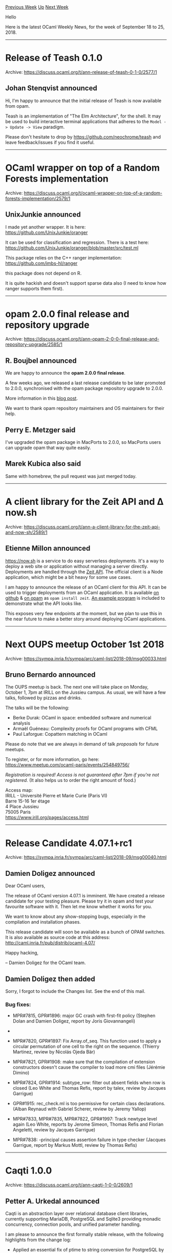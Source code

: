 #+OPTIONS: ^:nil
#+OPTIONS: html-postamble:nil
#+OPTIONS: num:nil
#+OPTIONS: toc:nil
#+OPTIONS: author:nil
#+HTML_HEAD: <style type="text/css">#table-of-contents h2 { display: none } .title { display: none } .authorname { text-align: right }</style>
#+TITLE: OCaml Weekly News
[[http://alan.petitepomme.net/cwn/2018.09.18.html][Previous Week]] [[http://alan.petitepomme.net/cwn/index.html][Up]] [[http://alan.petitepomme.net/cwn/2018.10.02.html][Next Week]]

Hello

Here is the latest OCaml Weekly News, for the week of September 18 to 25, 2018.

#+TOC: headlines 1


-----

* Release of Teash 0.1.0
:PROPERTIES:
:CUSTOM_ID: 1
:END:
Archive: https://discuss.ocaml.org/t/ann-release-of-teash-0-1-0/2577/1

** Johan Stenqvist announced


Hi, I'm happy to announce that the initial release of Teash is now available from opam.

Teash is an implementation of "The Elm Architecture", for the shell. It may be used to build interactive terminal applications that adheres to the ~Model -> Update -> View~ paradigm.

Please don't hesitate to drop by https://github.com/neochrome/teash and leave feedback/issues if you find it useful.
      



-----

* OCaml wrapper on top of a Random Forests implementation
:PROPERTIES:
:CUSTOM_ID: 2
:END:
Archive: https://discuss.ocaml.org/t/ocaml-wrapper-on-top-of-a-random-forests-implementation/2579/1

** UnixJunkie announced


I made yet another wrapper.
It is here:
https://github.com/UnixJunkie/oranger

It can be used for classification and regression.
There is a test here:
https://github.com/UnixJunkie/oranger/blob/master/src/test.ml

This package relies on the C++ ranger implementation:
https://github.com/imbs-hl/ranger

this package does not depend on R.

It is quite hackish and doesn't support sparse data also (I need to know how ranger
supports them first).
      



-----

* opam 2.0.0 final release and repository upgrade
:PROPERTIES:
:CUSTOM_ID: 3
:END:
Archive: https://discuss.ocaml.org/t/ann-opam-2-0-0-final-release-and-repository-upgrade/2585/1

** R. Boujbel announced


We are happy to announce the *opam 2.0.0 final release*.

A few weeks ago, we released a last release candidate to be later promoted to 2.0.0, synchronised with the opam package repository upgrade to 2.0.0.

More information in this [[https://opam.ocaml.org/blog/opam-2-0-0/][blog post]].

We want to thank opam repository maintainers and OS maintainers for their help.
      

** Perry E. Metzger said


I've upgraded the opam package in MacPorts to 2.0.0, so MacPorts users can upgrade opam that way quite easily.
      

** Marek Kubica also said


Same with homebrew, the pull request was just merged today.
      



-----

* A client library for the Zeit API and Δ now.sh
:PROPERTIES:
:CUSTOM_ID: 4
:END:
Archive: https://discuss.ocaml.org/t/ann-a-client-library-for-the-zeit-api-and-now-sh/2589/1

** Etienne Millon announced


https://now.sh is a service to do easy serverless deployments. It's a way to
deploy a web site or application without managing a server directly. Deployments
are handled through the [[https://zeit.co/api][Zeit API]]. The official client is
a Node application, which might be a bit heavy for some use cases.

I am happy to announce the release of an OCaml client for this API. It can be
used to trigger deployments from an OCaml application. It is available [[https://github.com/emillon/ocaml-zeit][on
github]] & [[http://opam.ocaml.org/packages/zeit/][on
opam]] as ~opam install zeit~. [[https://github.com/emillon/ocaml-zeit/blob/cdcdd0b155d406d1b8c8947e3c620527c3c9ecf7/bin/maintenant.ml][An example
program]]
is included to demonstrate what the API looks like.

This exposes very few endpoints at the moment, but we plan to use this in the near future to make a better story around deploying OCaml applications.
      



-----

* Next OUPS meetup October 1st 2018
:PROPERTIES:
:CUSTOM_ID: 5
:END:
Archive: https://sympa.inria.fr/sympa/arc/caml-list/2018-09/msg00033.html

** Bruno Bernardo announced


The OUPS meetup is back. The next one will take place on Monday,
October 1, 7pm at IRILL on the Jussieu campus.
As usual, we will have a few talks, followed by pizzas and drinks.

The talks will be the following:
- Berke Durak: OCaml in space: embedded software and numerical analysis
- Armaël Guéneau: Complexity proofs for OCaml programs with CFML
- Paul Laforgue: Copattern matching in OCaml

Please do note that we are always in demand of talk /proposals/ for future
meetups.

To register, or for more information, go here:
https://www.meetup.com/ocaml-paris/events/254849756/

/Registration is required! Access is not guaranteed after 7pm if
you're not registered./ (It also helps us to order the right amount of
food.)

Access map: \\
IRILL - Université Pierre et Marie Curie (Paris VI) \\
Barre 15-16 1er étage \\
4 Place Jussieu \\
75005 Paris \\
https://www.irill.org/pages/access.html
      



-----

* Release Candidate 4.07.1+rc1
:PROPERTIES:
:CUSTOM_ID: 6
:END:
Archive: https://sympa.inria.fr/sympa/arc/caml-list/2018-09/msg00040.html

** Damien Doligez announced


Dear OCaml users,

The release of OCaml version 4.07.1 is imminent.  We have
created a release candidate for your testing pleasure.  Please
try it in opam and test your favourite software with it.  Then
let me know whether it works for you.

We want to know about any show-stopping bugs, especially in the
compilation and installation phases.

This release candidate will soon be available as a bunch of OPAM
switches. It is also available as source code at this address:
  http://caml.inria.fr/pub/distrib/ocaml-4.07/

Happy hacking,

-- Damien Doligez for the OCaml team.
      

** Damien Doligez then added


Sorry, I forgot to include the Changes list. See the end of this mail.

*** Bug fixes:

- MPR#7815, GPR#1896: major GC crash with first-fit policy
  (Stephen Dolan and Damien Doligez, report by Joris Giovannangeli)

- * MPR#7818, GPR#2051: Remove local aliases in functor argument types,
  to prevent the aliasing of their target.
  (Jacques Garrigue, report by mandrykin, review by Leo White)

- MPR#7820, GPR#1897: Fix Array.of_seq. This function used to apply a circular
  permutation of one cell to the right on the sequence.
  (Thierry Martinez, review by Nicolás Ojeda Bär)

- MPR#7821, GPR#1908: make sure that the compilation of extension
  constructors doesn't cause the compiler to load more cmi files
  (Jérémie Dimino)

- MPR#7824, GPR#1914: subtype_row: filter out absent fields when row is closed
  (Leo White and Thomas Refis, report by talex, review by Jacques Garrigue)

- GPR#1915: rec_check.ml is too permissive for certain class declarations.
  (Alban Reynaud with Gabriel Scherer, review by Jeremy Yallop)

- MPR#7833, MPR#7835, MPR#7822, GPR#1997: Track newtype level again
  (Leo White, reports by Jerome Simeon, Thomas Refis and Florian
  Angeletti, review by Jacques Garrigue)

- MPR#7838: -principal causes assertion failure in type checker
  (Jacques Garrigue, report by Markus Mottl, review by Thomas Refis)
      



-----

* Caqti 1.0.0
:PROPERTIES:
:CUSTOM_ID: 7
:END:
Archive: https://discuss.ocaml.org/t/ann-caqti-1-0-0/2609/1

** Petter A. Urkedal announced


Caqti is an abstraction layer over relational database client libraries,
currently supporting MariaDB, PostgreSQL and Sqlite3 providing monadic
concurrency, connection pools, and unified parameter handling.

I am please to announce the first formally stable release, with the following highlights from the change log:

- Applied an essential fix of ptime to string conversion for PostgreSQL by @monstasat, with apologies for the delayed release to anyone who might have encountered the issue.
- Support microsecond precision for MariaDB.  This completes the support for full time precision in all drivers.

and some adjustments of the API:

- Added ~Caqti_type.Std : Caqti_type_sig.Std~, containing type descriptors needed for building requests, for easy inclusion in custom modules.
- Removed ~Caqti_type.Field.ex~ and renamed ~Caqti_type.ex~ to  ~Caqti_type.any~ and related functions.
- Removed other deprecated definitions.
- Moved ~Caqti_system_sig~ into ~Caqti_driver~ and split up the signature to  make room for future drivers on alternative platforms.
      

** Petter A. Urkedal later added


- [[https://github.com/paurkedal/ocaml-caqti][Project page]]
- [[http://paurkedal.github.io/ocaml-caqti/index.html][API reference]]

There is also a nice [[https://medium.com/@bobbypriambodo/interfacing-ocaml-and-postgresql-with-caqti-a92515bdaa11][introductory tutorial]] on Medium.
      



-----

* Mirage 3.2.0
:PROPERTIES:
:CUSTOM_ID: 8
:END:
Archive: https://discuss.ocaml.org/t/ann-mirage-3-2-0/2613/1

** Hannes Mehnert announced


it is my pleasure to announce that mirage 3.2.0 has been released to opam-repository(~*~).  This release contains breaking changes with earlier releases:

It requires solo5 0.4.0, which renames "ukvm" to "hvt" (thanks to Martin Lucina)
It requires tcpip 3.5.0, which removes complexity from stack initialisation (thanks to Hannes Mehnert)

Mirage now comes with the hvt (Hardware Virtualization Tender) target (earlier known as ukvm), which works on Linux/KVM, OpenBSD/VMM (since 6.4), and FreeBSD/VMM|BHyve.

*** Upgrading from Mirage 3.1.x or earlier

Due to conflicting packages, opam will not upgrade mirage to version 3.2.0 or
newer if a version of mirage-solo5 older than 0.4.0 is installed in the switch.
To perform the upgrade you must run ~opam upgrade mirage~ explicitly.

**** Changes required to rebuild and run ukvm unikernels

As of Solo5 0.4.0, the ukvm target has been renamed to hvt. If you are working out of an existing, dirty, source tree, you should initially run:

#+begin_src shell
mirage configure -t hvt
mirage clean
mirage configure -t hvt
#+end_src

and then proceed as normal. If you are working with a clean source tree, then simply configuring with the new hvt target is sufficient:

~mirage configure -t hvt~

Note that the build products have changed:

The unikernel binary is now named ~<unikernel>.hvt~, the ~ukvm-bin~ binary is now named ~solo5-hvt~.

*** adapt to mirage-protocols, mirage-stack, tcpip changes

This is a breaking change: mirage 3.2.0 requires mirage-protocols 1.4.0,
mirage-stack 1.3.0, and tcpip 3.5.0 to work (charru-client-mirage 0.10 and
mirage-qubes-ipv4 0.6 are adapted to the changes). An older mirage won't be able
to use these new libraries correctly. Conflicts were introduced in the
opam-repository.

In more detail, direct and socket stack initialisation changed, which is
automatically generated by the mirage tool for each unikernel (as part of
~main.ml~). A record was built up, which is no longer needed.

Several unneeded type aliases were removed:
- ~netif~ from Mirage_protocols.ETHIF
- ~ethif~ and ~prefix~ from Mirage_protocols.IP
- ~ip~ from Mirage_protocols.{UDP,TCP}
- ~netif~ and ~'netif config~ from Mirage_stack.V4
- ~'netif stackv4_config~ and ~socket_stack_config~ in Mirage_stack


Regards,

hannes

~*~: which since a week switched to opam 2.0, and thus you'll only see updates if you upgraded your opam to 2.0 (you can do so by following the instructions on https://opam.ocaml.org/blog/opam-2-0-0/)
      

** Christian Lindig asked and Thomas Gazagnaire replied


> Could you give a summary (or provide a link) what Mirage is and what it is good for?

You can see Mirage as the sum of three components:

1. A set of system APIs. We have module types for each of the main device drivers (low-level like network and storage but also higher level drivers like HTTP and TLS devices). See for instance [[https://github.com/mirage/mirage-protocols][mirage-protocols]] for the module types related to our TCP/IP stack.

2. A set of packages implementing these API. These could be backend-specific (like [[https://github.com/mirage/mirage-net-unix][Unix]], [[https://github.com/mirage/mirage-net-xen][Xen]], or [[https://github.com/mirage/mirage-net-solo5][solo5]] (to target kvm), or [[https://github.com/well-typed-lightbulbs/mirage-net-impl-esp32][ESP32]]) or generic (like an [[https://github.com/mirage/ocaml-cohttp/tree/master/cohttp-mirage/src][HTTP server]], a Git implementation, etc). The generic implementations are functors over the set of APIs defined in 1.

3. A configuration DSL ([[https://github.com/mirage/functoria][functoria]]) and a command-line tool ([[https://github.com/mirage/mirage][mirage]]) to bind them all.

You can read more about this on the [[https://mirage.io][MirageOS]] website, including links to papers, tutorials, etc.
      

** Thomas Gazagnaire then added


And here a few examples of how to use MirageOS:

- you want to have a total control on your runtime environment: you can use mirage to build a very specialised OS that you can statically link to your application. This removes the need an underlying general purpose OS and produce small deployment images (a few Mo) with low ressource consumptions (a few Mo), so you could increase the density of your deployments. The images are also secure as the attack surfaces is reduced, see for instance the [[http://ownme.ipredator.se/][bitcoin pinata]].

- you want to build a "system" application (e.g. a firewall, a reverse TCP/IP stack): you can pick the Mirage libraries that you need an include these in your application. See for instance [[https://github.com/moby/vpnkit][VPNKit]] or [[http://roscidus.com/blog/blog/2016/01/01/a-unikernel-firewall-for-qubesos/][Qubes firewall]].
      

** Perry E. Metzger also replied


> Could you give a summary (or provide a link) what Mirage is and what it is good for?

Perhaps as an outsider I can give a somewhat different summary.

Mirage is a library that acts as an operating system — it allows you to
construct an OCaml program that boots directly on top of a virtual machine
hypervisor by providing your program all the system services it needs to boot on
not-quite-bare metal. It has all the services you would usually expect in an
operating system, like a TCP/IP stack and drivers and all the rest.

(The [[https://en.wikipedia.org/wiki/Unikernel][Unikernel wikipedia page]] gives some more explanation of the approach.)

This lets you construct very small, very specialized machine images where the
entire stack is written in OCaml. If you want to build (say) a very small, very
secure system appliance (like a small firewall + router), this is one cool way
to do it. That said, you can in theory build any sort of "boots on bare metal"
system you like with it, just as you can put any application you like on top of
Unix. The limitation is that everything runs in one address space, but that's
also the joy of it.
      

** Perry E. Metzger asked and Martin Lucina replied


> How does Mirage handle multiple processors?

It doesn't; like most unikernels I've seen to date the design choice is to
remain single-core and use a cooperative scheduler. If you want to scale out to
multiple cores then the idea is you run multiple instances of your unikernel,
and the scheduling of unikernels to cores is handled by the hypervisor (or other
"host" system).

> Can Mirage boot on actual bare metal?

It can, but the only example I know of to date is the ESP32 port ([[https://www.lortex.org/esp32/][blog]], [[https://github.com/well-typed-lightbulbs/mirage-impl-esp32/][implementation]]).

The OCaml runtime is extremely easy to re-target to anything and requires only
minimal C dependencies (see e.g.
[[https://github.com/mirage/ocaml-freestanding][ocaml-freestanding]]), so actual
bare metal is mainly a question of writing the low-level platform startup code,
and then the actual hardware drivers you might need (which can be in OCaml).

By the way, thank you for your summary write-up of Mirage. Sometimes it's hard to explain to people as an insider what exactly a project is good for.
      

** Perry E. Metzger asked and Hannes Mehnert replied


> the Mirage repository have USB controller and similar drivers?

No, there isn't any USB (or other) drivers yet.

Just to clear up the wording here: there is no "mirage repository", but being a
library operating system, each MirageOS unikernel consists of hundreds of OCaml
libraries, all released to the opam-repository.
      



-----

* Other OCaml News
:PROPERTIES:
:CUSTOM_ID: 9
:END:
** From the ocamlcore planet blog


Here are links from many OCaml blogs aggregated at [[http://ocaml.org/community/planet/][OCaml Planet]].

- [[http://www.ocamlpro.com/2018/09/19/opam-2-0-0-release-and-repository-upgrade/][opam 2.0.0 release and repository upgrade]]
      



-----

* Old CWN
:PROPERTIES:
:UNNUMBERED: t
:END:

If you happen to miss a CWN, you can [[mailto:alan.schmitt@polytechnique.org][send me a message]] and I'll mail it to you, or go take a look at [[http://alan.petitepomme.net/cwn/][the archive]] or the [[http://alan.petitepomme.net/cwn/cwn.rss][RSS feed of the archives]].

If you also wish to receive it every week by mail, you may subscribe [[http://lists.idyll.org/listinfo/caml-news-weekly/][online]].
-----
#+BEGIN_authorname
[[http://alan.petitepomme.net/][Alan Schmitt]]
#+END_authorname
